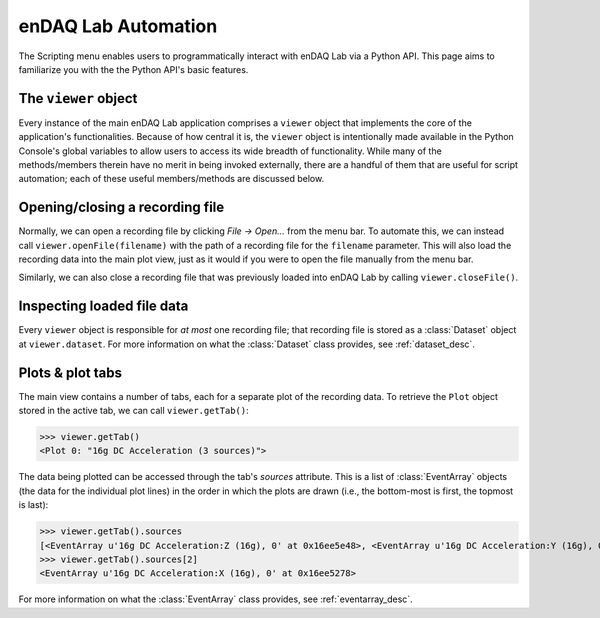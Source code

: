 .. _global_vars:

enDAQ Lab Automation
====================

The Scripting menu enables users to programmatically interact with enDAQ Lab via a Python API. This page aims to familiarize you with the the Python API's basic features.


.. _viewer_obj:

The ``viewer`` object
---------------------

Every instance of the main enDAQ Lab application comprises a ``viewer`` object that implements the core of the application's functionalities. Because of how central it is, the ``viewer`` object is intentionally made available in the Python Console's global variables to allow users to access its wide breadth of functionality. While many of the methods/members therein have no merit in being invoked externally, there are a handful of them that are useful for script automation; each of these useful members/methods are discussed below.


Opening/closing a recording file
--------------------------------

Normally, we can open a recording file by clicking `File → Open...` from the menu bar. To automate this, we can instead call ``viewer.openFile(filename)`` with the path of a recording file for the ``filename`` parameter. This will also load the recording data into the main plot view, just as it would if you were to open the file manually from the menu bar.

Similarly, we can also close a recording file that was previously loaded into enDAQ Lab by calling ``viewer.closeFile()``.


Inspecting loaded file data
---------------------------

Every ``viewer`` object is responsible for *at most* one recording file; that recording file is stored as a :class:`Dataset` object at ``viewer.dataset``. For more information on what the :class:`Dataset` class provides, see :ref:`dataset_desc`.


Plots & plot tabs
-----------------

The main view contains a number of tabs, each for a separate plot of the recording data. To retrieve the ``Plot`` object stored in the active tab, we can call ``viewer.getTab()``:

>>> viewer.getTab()
<Plot 0: "16g DC Acceleration (3 sources)">

The data being plotted can be accessed through the tab's `sources` attribute. This is a list of :class:`EventArray` objects (the data for the individual plot lines) in the order in which the plots are drawn (i.e., the bottom-most is first, the topmost is last):

>>> viewer.getTab().sources
[<EventArray u'16g DC Acceleration:Z (16g), 0' at 0x16ee5e48>, <EventArray u'16g DC Acceleration:Y (16g), 0' at 0x16ec9860>, <EventArray u'16g DC Acceleration:X (16g), 0' at 0x16ee5278>]
>>> viewer.getTab().sources[2]
<EventArray u'16g DC Acceleration:X (16g), 0' at 0x16ee5278>

For more information on what the :class:`EventArray` class provides, see :ref:`eventarray_desc`.
